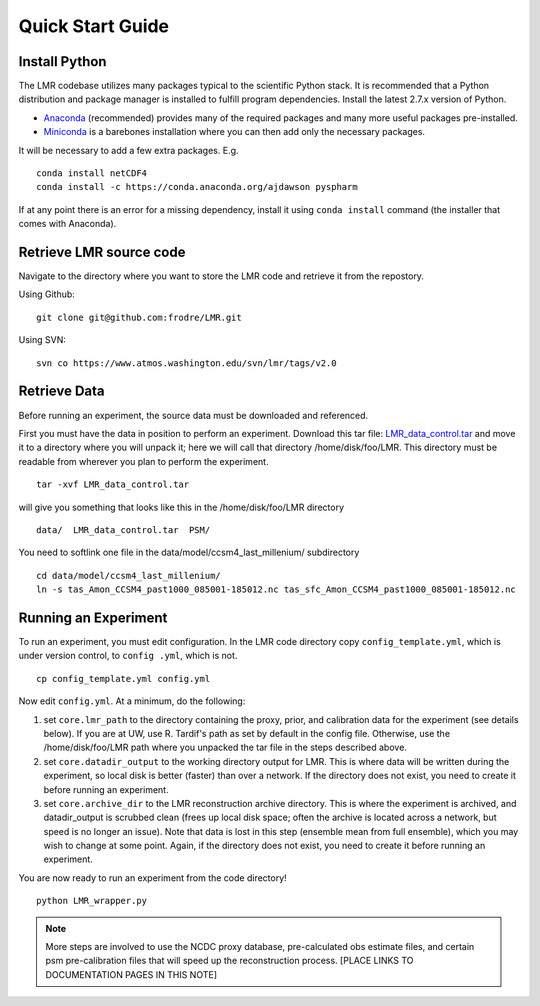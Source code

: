.. _quick:

Quick Start Guide
=================

Install Python
----------------
The LMR codebase utilizes many packages typical to the scientific Python stack.
It is recommended that a Python distribution and package manager is installed
to fulfill program dependencies.  Install the latest 2.7.x version of Python.

* `Anaconda <https://www.continuum.io/downloads>`_ (recommended) provides
  many of the required packages and many more useful packages pre-installed.
* `Miniconda <http://conda.pydata.org/miniconda.html>`_ is a barebones
  installation where you can then add only the necessary packages.

It will be necessary to add a few extra packages. E.g. ::

    conda install netCDF4
    conda install -c https://conda.anaconda.org/ajdawson pyspharm

If at any point there is an error for a missing dependency, install it using
``conda install`` command (the installer that comes with Anaconda).


Retrieve LMR source code
------------------------
Navigate to the directory where you want to store the LMR code and retrieve
it from the repostory.

Using Github::

    git clone git@github.com:frodre/LMR.git

Using SVN::

    svn co https://www.atmos.washington.edu/svn/lmr/tags/v2.0

Retrieve Data
-------------
Before running an experiment, the source data must be downloaded and referenced.

First you must have the data in position to perform an experiment. Download this
tar file: `LMR_data_control.tar <http://www.atmos.washington.edu/~hakim/lmr_data/LMR_data_control.tar>`_
and move it to a directory where you will unpack it; here we will call that
directory /home/disk/foo/LMR. This directory must be readable from wherever you
plan to perform the experiment. ::

    tar -xvf LMR_data_control.tar

will give you something that looks like this in the /home/disk/foo/LMR
directory ::

    data/  LMR_data_control.tar  PSM/

You need to softlink one file in the data/model/ccsm4_last_millenium/
subdirectory ::

    cd data/model/ccsm4_last_millenium/
    ln -s tas_Amon_CCSM4_past1000_085001-185012.nc tas_sfc_Amon_CCSM4_past1000_085001-185012.nc

Running an Experiment
---------------------

To run an experiment, you must edit configuration. In the LMR code directory
copy ``config_template.yml``, which is under version control, to ``config .yml``,
which is not. ::

    cp config_template.yml config.yml

Now edit ``config.yml``. At a minimum, do the following:

.. The existence requirement below should be verified [THIS IS A COMMENT]

1. set ``core.lmr_path`` to the directory containing the proxy, prior, and
   calibration data for the experiment (see details below). If you are at UW,
   use R. Tardif's path as set by default in the config file. Otherwise, use the
   /home/disk/foo/LMR path where you unpacked the tar file in the steps described
   above.

2. set ``core.datadir_output`` to the working directory output for LMR. This is where
   data will be written during the experiment, so local disk is better (faster)
   than over a network. If the directory does not exist, you need to create it
   before running an experiment.


3. set ``core.archive_dir`` to the LMR reconstruction archive directory. This is where
   the experiment is archived, and datadir_output is scrubbed clean
   (frees up local disk space; often the archive is located across a network,
   but speed is no longer an issue). Note that data is lost in this step
   (ensemble mean from full ensemble), which you may wish to change at some
   point. Again, if the directory does not exist, you need to create it before running an
   experiment.

You are now ready to run an experiment from the code directory! ::

    python LMR_wrapper.py


..  note::  More steps are involved to use the NCDC proxy database,
    pre-calculated obs estimate files, and certain psm pre-calibration files
    that will speed up the reconstruction process. [PLACE LINKS TO
    DOCUMENTATION PAGES IN THIS NOTE]
